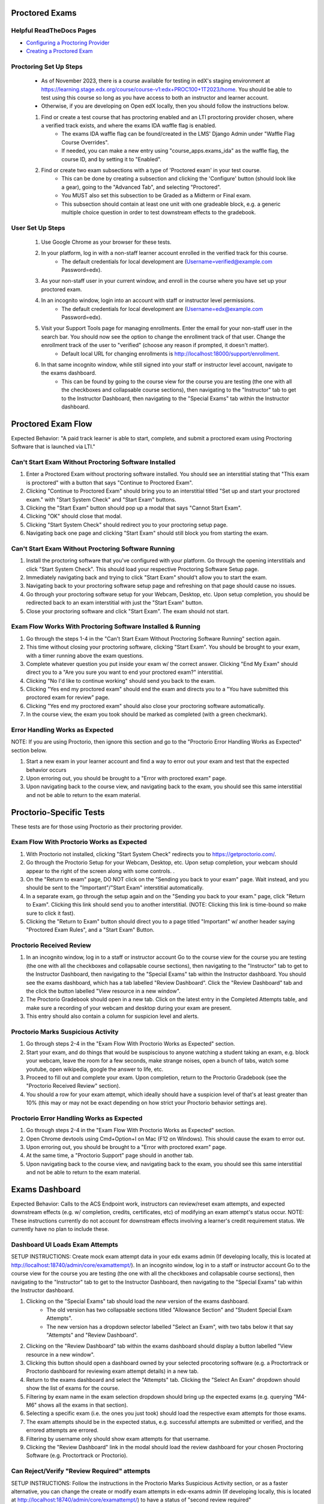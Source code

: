 Proctored Exams
===============

Helpful ReadTheDocs Pages
-------------------------
- `Configuring a Proctoring Provider <https://edx.readthedocs.io/projects/edx-partner-course-staff/en/latest/proctored_exams/proctored_enabling.html#configuring-proctoring-provider>`_
- `Creating a Proctored Exam <https://edx.readthedocs.io/projects/edx-partner-course-staff/en/latest/proctored_exams/pt_create.html#creating-a-proctored-exam>`_


Proctoring Set Up Steps
-----------------------
    - As of November 2023, there is a course available for testing in edX's staging environment at https://learning.stage.edx.org/course/course-v1:edx+PROC100+1T2023/home. You should be able to test using this course so long as you have access to both an instructor and learner account.
    - Otherwise, if you are developing on Open edX locally, then you should follow the instructions below.
   
    #. Find or create a test course that has proctoring enabled and an LTI proctoring provider chosen, where a verified track exists, and where the exams IDA waffle flag is enabled.
        - The exams IDA waffle flag can be found/created in the LMS' Django Admin under "Waffle Flag Course Overrides".
        - If needed, you can make a new entry using "course_apps.exams_ida" as the waffle flag, the course ID, and by setting it to "Enabled".
    #. Find or create two exam subsections with a type of 'Proctored exam' in your test course.
        - This can be done by creating a subsection and clicking the 'Configure' button (should look like a gear), going to the "Advanced Tab", and selecting "Proctored".
        - You MUST also set this subsection to be Graded as a Midterm or Final exam.
        - This subsection should contain at least one unit with one gradeable block, e.g. a generic multiple choice question in order to test downstream effects to the gradebook.

User Set Up Steps
-----------------
    #. Use Google Chrome as your browser for these tests.
    #. In your platform, log in with a non-staff learner account enrolled in the verified track for this course.
        - The default credentials for local development are (Username=verified@example.com Password=edx).
    #. As your non-staff user in your current window, and enroll in the course where you have set up your proctored exam.
    #. In an incognito window, login into an account with staff or instructor level permissions.
        - The default credentials for local development are (Username=edx@example.com Password=edx).
    #. Visit your Support Tools page for managing enrollments. Enter the email for your non-staff user in the search bar. You should now see the option to change the enrollment track of that user. Change the enrollment track of the user to "verified" (choose any reason if prompted, it doesn't matter).
        - Default local URL for changing enrollments is http://localhost:18000/support/enrollment.
    #. In that same incognito window, while still signed into your staff or instructor level account, navigate to the exams dashboard.
        - This can be found by going to the course view for the course you are testing (the one with all the checkboxes and collapsable course sections), then navigating to the "Instructor" tab to get to the Instructor Dashboard, then navigating to the "Special Exams" tab within the Instructor dashboard.

Proctored Exam Flow
===================
Expected Behavior: "A paid track learner is able to start, complete, and submit a proctored exam using Proctoring Software that is launched via LTI."

Can't Start Exam Without Proctoring Software Installed
------------------------------------------------------
#. Enter a Proctored Exam without proctoring software installed. You should see an interstitial stating that "This exam is proctored" with a button that says "Continue to Proctored Exam".
#. Clicking "Continue to Proctored Exam" should bring you to an interstitial titled "Set up and start your proctored exam." with "Start System Check" and "Start Exam" buttons.
#. Clicking the "Start Exam" button should pop up a modal that says "Cannot Start Exam".
#. Clicking "OK" should close that modal.
#. Clicking "Start System Check" should redirect you to your proctoring setup page.
#. Navigating back one page and clicking "Start Exam" should still block you from starting the exam.

Can't Start Exam Without Proctoring Software Running
----------------------------------------------------
#. Install the proctoring software that you've configured with your platform. Go through the opening interstitials and click "Start System Check". This should load your respective Proctoring Software Setup page.
#. Immediately navigating back and trying to click "Start Exam" should't allow you to start the exam.
#. Navigating back to your proctoring software setup page and refreshing on that page should cause no issues.
#. Go through your proctoring software setup for your Webcam, Desktop, etc. Upon setup completion, you should be redirected back to an exam interstitial with just the "Start Exam" button.
#. Close your proctoring software and click "Start Exam". The exam should not start.

Exam Flow Works With Proctoring Software Installed & Running
------------------------------------------------------------
#. Go through the steps 1-4 in the "Can't Start Exam Without Proctoring Software Running" section again.
#. This time without closing your proctoring software, clicking "Start Exam". You should be brought to your exam, with a timer running above the exam questions.
#. Complete whatever question you put inside your exam w/ the correct answer. Clicking "End My Exam" should direct you to a "Are you sure you want to end your proctored exam?" interstitial.
#. Clicking "No I'd like to continue working" should send you back to the exam.
#. Clicking "Yes end my proctored exam" should end the exam and directs you to a "You have submitted this proctored exam for review" page.
#. Clicking "Yes end my proctored exam" should also close your proctoring software automatically.
#. In the course view, the exam you took should be marked as completed (with a green checkmark).

Error Handling Works as Expected
--------------------------------
NOTE: If you are using Proctorio, then ignore this section and go to the "Proctorio Error Handling Works as Expected" section below.

#. Start a new exam in your learner account and find a way to error out your exam and test that the expected behavior occurs
#. Upon erroring out, you should be brought to a "Error with proctored exam" page.
#. Upon navigating back to the course view, and navigating back to the exam, you should see this same interstitial and not be able to return to the exam material.


Proctorio-Specific Tests
========================
These tests are for those using Proctorio as their proctoring provider.

Exam Flow With Proctorio Works as Expected
------------------------------------------
#. With Proctorio not installed, clicking "Start System Check" redirects you to https://getproctorio.com/.
#. Go through the Proctorio Setup for your Webcam, Desktop, etc. Upon setup completion, your webcam should appear to the right of the screen along with some controls. .
#. On the "Return to exam" page, DO NOT click on the "Sending you back to your exam" page. Wait instead, and you should be sent to the "Important"/"Start Exam" interstitial automatically.
#. In a separate exam, go through the setup again and on the "Sending you back to your exam." page, click "Return to Exam". Clicking this link should send you to another interstitial. (NOTE: Clicking this link is time-bound so make sure to click it fast).
#. Clicking the "Return to Exam" button should direct you to a page titled "Important" w/ another header saying "Proctored Exam Rules", and a "Start Exam" Button.

Proctorio Received Review
-------------------------
#. In an incognito window, log in to a staff or instructor account Go to the course view for the course you are testing (the one with all the checkboxes and collapsable course sections), then navigating to the "Instructor" tab to get to the Instructor Dashboard, then navigating to the "Special Exams" tab within the Instructor dashboard. You should see the exams dashboard, which has a tab labelled "Review Dashboard". Click the "Review Dashboard" tab and the click the button labelled "View resource in a new window".
#. The Proctorio Gradebook should open in a new tab. Click on the latest entry in the Completed Attempts table, and make sure a recording of your webcam and desktop during your exam are present.
#. This entry should also contain a column for suspicion level and alerts.

Proctorio Marks Suspicious Activity
-----------------------------------
#. Go through steps 2-4 in the "Exam Flow With Proctorio Works as Expected" section.
#. Start your exam, and do things that would be suspiscious to anyone watching a student taking an exam, e.g. block your webcam, leave the room for a few seconds, make strange noises, open a bunch of tabs, watch some youtube, open wikipedia, google the answer to life, etc.
#. Proceed to fill out and complete your exam. Upon completion, return to the Proctorio Gradebook (see the "Proctorio Received Review" section).
#. You should a row for your exam attempt, which ideally should have a suspicion level of that's at least greater than 10% (this may or may not be exact depending on how strict your Proctorio behavior settings are).

Proctorio Error Handling Works as Expected
------------------------------------------
#. Go through steps 2-4 in the "Exam Flow With Proctorio Works as Expected" section.
#. Open Chrome devtools using Cmd+Option+I on Mac (F12 on Windows). This should cause the exam to error out.
#. Upon erroring out, you should be brought to a "Error with proctored exam" page.
#. At the same time, a "Proctorio Support" page should in another tab.
#. Upon navigating back to the course view, and navigating back to the exam, you should see this same interstitial and not be able to return to the exam material.


Exams Dashboard
===============
Expected Behavior: Calls to the ACS Endpoint work, instructors can review/reset exam attempts, and expected downstream effects (e.g. w/ completion, credits, certificates, etc) of modifying an exam attempt's status occur.
NOTE: These instructions currently do not account for downstream effects involving a learner's credit requirement status. We currently have no plan to include these.

Dashboard UI Loads Exam Attempts
--------------------------------
SETUP INSTRUCTIONS: Create mock exam attempt data in your edx exams admin (If developing locally, this is located at http://localhost:18740/admin/core/examattempt/). In an incognito window, log in to a staff or instructor account Go to the course view for the course you are testing (the one with all the checkboxes and collapsable course sections), then navigating to the "Instructor" tab to get to the Instructor Dashboard, then navigating to the "Special Exams" tab within the Instructor dashboard.

#. Clicking on the "Special Exams" tab should load the *new* version of the exams dashboard.
    - The old version has two collapsable sections titled "Allowance Section" and "Student Special Exam Attempts".
    - The new version has a dropdown selector labelled "Select an Exam", with two tabs below it that say "Attempts" and "Review Dashboard".
#. Clicking on the "Review Dashboard" tab within the exams dashboard should display a button labelled "View resource in a new window".
#. Clicking this button should open a dashboard owned by your selected procotoring software (e.g. a Proctortrack or Proctorio dashboard for reviewing exam attempt details) in a new tab.
#. Return to the exams dashboard and select the "Attempts" tab. Clicking the "Select An Exam" dropdown should show the list of exams for the course.
#. Filtering by exam name in the exam selection dropdown should bring up the expected exams (e.g. querying "M4-M6" shows all the exams in that section).
#. Selecting a specific exam (i.e. the ones you just took) should load the respective exam attempts for those exams.
#. The exam attempts should be in the expected status, e.g. successful attempts are submitted or verified, and the errored attempts are errored.
#. Filtering by username only should show exam attempts for that username.
#. Clicking the "Review Dashboard" link in the modal should load the review dashboard for your chosen Proctoring Software (e.g. Proctortrack or Proctorio).

Can Reject/Verify "Review Required" attempts
--------------------------------------------
SETUP INSTRUCTIONS: Follow the instructions in the Proctorio Marks Suspicious Activity section, or as a faster alternative, you can change the create or modify exam attempts in edx-exams admin (If developing locally, this is located at http://localhost:18740/admin/core/examattempt/) to have a status of "second review required"

#. In the exams dashboard, should see a row that has a status of "Review Required" AND has a "Review Required" button for your attempt.
    #. NOTE: This exam attempt may appear with the status "Satisfied" if you manually went through the exam using Proctorio. This means Proctorio's system is still analyzing your attempt. If this happens, just wait a bit and refresh the page until the status changes to "Verified".
#. Clicking the "Review Required" button should spawn a modal that says "Update review status".
#. Clicking "Cancel" should close the modal.
#. Clicking "Verify" should mark attempt as verified the dashboard.
#. Check the Gradebook (Instructor Dashboard -> Student Admin -> Gradebook) and check that the grade for the exam is 100.
#. Clicking "Reject" should mark attempt as reject the dashboard.
#. Check the Gradebook (Instructor Dashboard -> Student Admin -> Gradebook) and check that the grade for the exam is 0.

Can Review Verified Attempts
----------------------------
SETUP INSTRUCTIONS: Go into another exam and don't be suspiscious. Keep your webcam on with your face in frame. Complete the exam

#. An exam attempt with a status of "Verified" should appear and have a button/link at the end of their rows titled "Manual Review".
    #. NOTE: This exam attempt may appear with the status "Satisfied" if you are using Proctorio. This means Proctorio's system is still analyzing your attempt. If this happens, just wait a bit and refresh the page until the status changes to "Verified".
#. A modal should pop up upon clicking "Manual Review" that contains "Cancel" and "Reject" Buttons.
#. Clicking "Cancel" should close the modal.
#. Clicking "Reject" should change the attempt status to "rejected" in the UI.
#. Check the Gradebook (Instructor Dashboard -> Student Admin -> Gradebook) and check that the grade for the exam is 0.
#. Check the Generated Certificates table in the LMS admin at "{your platform url}/admin/certificates/generatedcertificate/" to see if the user's certificate for the course has been marked as "invalidated".

Can Review Rejected Attempts
----------------------------
#. The exam attempt that you just marked as "Rejected" should have a button at the end of their rows saying "Manual Review".
#. A modal pops up upon clicking "Manual Review" that should only have the "Cancel" and "Verify" Buttons.
#. Clicking "Cancel" should close the modal.
#. Clicking "Verify" should change the attempt status to "verified" in the UI.
#. Check the Gradebook (Instructor Dashboard -> Student Admin -> Gradebook) and check that the grade for the exam is 100.


Can Reset Errored Exam Attempts
===============================
SETUP INSTRUCTIONS: Follow the instructions in the "Error Handling Works as Expected" section (or the "Proctorio Error Handling Works as Expected" if you are using Proctorio) and error out an exam, or as a faster alternative, you can change the create or modify exam attempts in edx-exams admin (If developing locally, this is located at http://localhost:18740/admin/core/examattempt/) to have a status of "error"

#. In your admin account, go to the exams dashboard. The respective exam attempt should appear in the exams dashboard with the status "Error".
#. Clicking the "Reset" link/button on the exam attempt should bring up a confirmation modal.
    #. In order to test resetting the exam attempt, it's best here to use an attempt that was made by your verified learner account.
#. Clicking "No (Cancel)" should close the modal.
#. Clicking "Yes I'm Sure" should remove the exam attempt from the table (confirming that it's been reset).
#. The learner's completion status for the exam should be reset (i.e. the green checkmark is now gone).
#. In the window where you are logged in as a learner, try taking the exam again. You should be brought to the initial interstitials, as though this were your first time taking the exam.
